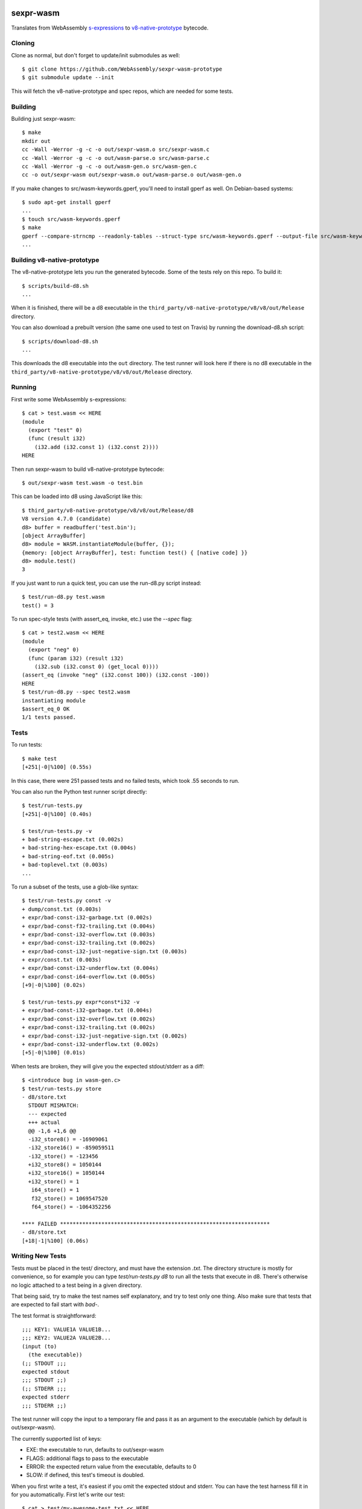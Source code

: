 .. image:: https://travis-ci.org/WebAssembly/sexpr-wasm-prototype.svg?branch=master
    :target: https://travis-ci.org/WebAssembly/sexpr-wasm-prototype
    :alt: Build Status

sexpr-wasm
==========

Translates from WebAssembly `s-expressions
<https://github.com/WebAssembly/spec>`_ to `v8-native-prototype
<https://github.com/WebAssembly/v8-native-prototype>`_ bytecode.

Cloning
-------

Clone as normal, but don't forget to update/init submodules as well::

  $ git clone https://github.com/WebAssembly/sexpr-wasm-prototype
  $ git submodule update --init

This will fetch the v8-native-prototype and spec repos, which are needed for
some tests.

Building
--------

Building just sexpr-wasm::

  $ make
  mkdir out
  cc -Wall -Werror -g -c -o out/sexpr-wasm.o src/sexpr-wasm.c
  cc -Wall -Werror -g -c -o out/wasm-parse.o src/wasm-parse.c
  cc -Wall -Werror -g -c -o out/wasm-gen.o src/wasm-gen.c
  cc -o out/sexpr-wasm out/sexpr-wasm.o out/wasm-parse.o out/wasm-gen.o

If you make changes to src/wasm-keywords.gperf, you'll need to install gperf as
well. On Debian-based systems::

  $ sudo apt-get install gperf
  ...
  $ touch src/wasm-keywords.gperf
  $ make
  gperf --compare-strncmp --readonly-tables --struct-type src/wasm-keywords.gperf --output-file src/wasm-keywords.h
  ...

Building v8-native-prototype
----------------------------

The v8-native-prototype lets you run the generated bytecode. Some of the tests
rely on this repo. To build it::

  $ scripts/build-d8.sh
  ...

When it is finished, there will be a d8 executable in the
``third_party/v8-native-prototype/v8/v8/out/Release`` directory.

You can also download a prebuilt version (the same one used to test on Travis)
by running the download-d8.sh script::

  $ scripts/download-d8.sh
  ...

This downloads the d8 executable into the ``out`` directory. The test runner
will look here if there is no d8 executable in the
``third_party/v8-native-prototype/v8/v8/out/Release`` directory.

Running
-------

First write some WebAssembly s-expressions::

  $ cat > test.wasm << HERE
  (module
    (export "test" 0)
    (func (result i32)
      (i32.add (i32.const 1) (i32.const 2))))
  HERE

Then run sexpr-wasm to build v8-native-prototype bytecode::

  $ out/sexpr-wasm test.wasm -o test.bin

This can be loaded into d8 using JavaScript like this::

  $ third_party/v8-native-prototype/v8/v8/out/Release/d8
  V8 version 4.7.0 (candidate)
  d8> buffer = readbuffer('test.bin');
  [object ArrayBuffer]
  d8> module = WASM.instantiateModule(buffer, {});
  {memory: [object ArrayBuffer], test: function test() { [native code] }}
  d8> module.test()
  3

If you just want to run a quick test, you can use the run-d8.py script instead::

  $ test/run-d8.py test.wasm
  test() = 3

To run spec-style tests (with assert_eq, invoke, etc.) use the `--spec` flag::

  $ cat > test2.wasm << HERE
  (module
    (export "neg" 0)
    (func (param i32) (result i32)
      (i32.sub (i32.const 0) (get_local 0))))
  (assert_eq (invoke "neg" (i32.const 100)) (i32.const -100))
  HERE
  $ test/run-d8.py --spec test2.wasm
  instantiating module
  $assert_eq_0 OK
  1/1 tests passed.

Tests
-----

To run tests::

  $ make test
  [+251|-0|%100] (0.55s)

In this case, there were 251 passed tests and no failed tests, which took .55
seconds to run.

You can also run the Python test runner script directly::

  $ test/run-tests.py
  [+251|-0|%100] (0.40s)

  $ test/run-tests.py -v
  + bad-string-escape.txt (0.002s)
  + bad-string-hex-escape.txt (0.004s)
  + bad-string-eof.txt (0.005s)
  + bad-toplevel.txt (0.003s)
  ...

To run a subset of the tests, use a glob-like syntax::

  $ test/run-tests.py const -v
  + dump/const.txt (0.003s)
  + expr/bad-const-i32-garbage.txt (0.002s)
  + expr/bad-const-f32-trailing.txt (0.004s)
  + expr/bad-const-i32-overflow.txt (0.003s)
  + expr/bad-const-i32-trailing.txt (0.002s)
  + expr/bad-const-i32-just-negative-sign.txt (0.003s)
  + expr/const.txt (0.003s)
  + expr/bad-const-i32-underflow.txt (0.004s)
  + expr/bad-const-i64-overflow.txt (0.005s)
  [+9|-0|%100] (0.02s)

  $ test/run-tests.py expr*const*i32 -v
  + expr/bad-const-i32-garbage.txt (0.004s)
  + expr/bad-const-i32-overflow.txt (0.002s)
  + expr/bad-const-i32-trailing.txt (0.002s)
  + expr/bad-const-i32-just-negative-sign.txt (0.002s)
  + expr/bad-const-i32-underflow.txt (0.002s)
  [+5|-0|%100] (0.01s)

When tests are broken, they will give you the expected stdout/stderr as a diff::

  $ <introduce bug in wasm-gen.c>
  $ test/run-tests.py store
  - d8/store.txt
    STDOUT MISMATCH:
    --- expected
    +++ actual
    @@ -1,6 +1,6 @@
    -i32_store8() = -16909061
    -i32_store16() = -859059511
    -i32_store() = -123456
    +i32_store8() = 1050144
    +i32_store16() = 1050144
    +i32_store() = 1
     i64_store() = 1
     f32_store() = 1069547520
     f64_store() = -1064352256

  **** FAILED ******************************************************************
  - d8/store.txt
  [+18|-1|%100] (0.06s)

Writing New Tests
-----------------

Tests must be placed in the test/ directory, and must have the extension
`.txt`. The directory structure is mostly for convenience, so for example you
can type `test/run-tests.py d8` to run all the tests that execute in d8.
There's otherwise no logic attached to a test being in a given directory.

That being said, try to make the test names self explanatory, and try to test
only one thing. Also make sure that tests that are expected to fail start with
`bad-`.

The test format is straightforward::

  ;;; KEY1: VALUE1A VALUE1B...
  ;;; KEY2: VALUE2A VALUE2B...
  (input (to)
    (the executable))
  (;; STDOUT ;;;
  expected stdout
  ;;; STDOUT ;;)
  (;; STDERR ;;;
  expected stderr
  ;;; STDERR ;;)

The test runner will copy the input to a temporary file and pass it as an
argument to the executable (which by default is out/sexpr-wasm).

The currently supported list of keys:

- EXE: the executable to run, defaults to out/sexpr-wasm
- FLAGS: additional flags to pass to the executable
- ERROR: the expected return value from the executable, defaults to 0
- SLOW: if defined, this test's timeout is doubled.

When you first write a test, it's easiest if you omit the expected stdout and
stderr. You can have the test harness fill it in for you automatically. First
let's write our test::

  $ cat > test/my-awesome-test.txt << HERE
  ;;; EXE: test/run-d8.py
  ;;; FLAGS: --spec
  (module
    (export "add2" 0)
    (func (param i32) (result i32)
      (i32.add (get_local 0) (i32.const 2))))
  (assert_eq (invoke "add2" (i32.const 4)) (i32.const 6))
  (assert_eq (invoke "add2" (i32.const -2)) (i32.const 0))
  HERE

If we run it, it will fail::

  $ test/run-tests.py awesome
  - my-awesome-test.txt
    STDOUT MISMATCH:
    --- expected
    +++ actual
    @@ -0,0 +1,4 @@
    +instantiating module
    +$assert_eq_0 OK
    +$assert_eq_1 OK
    +2/2 tests passed.

  **** FAILED ******************************************************************
  - my-awesome-test.txt
  [+0|-1|%100] (0.05s)

We can rebase it automatically with the `-r` flag. Running the test again shows
that the expected stdout has been added::

  $ test/run-tests.py awesome -r
  [+1|-0|%100] (0.05s)
  $ test/run-tests.py awesome
  [+1|-0|%100] (0.05s)
  $ tail -n 6 test/my-awesome-test.txt
  (;; STDOUT ;;;
  instantiating module
  $assert_eq_0 OK
  $assert_eq_1 OK
  2/2 tests passed.
  ;;; STDOUT ;;)
